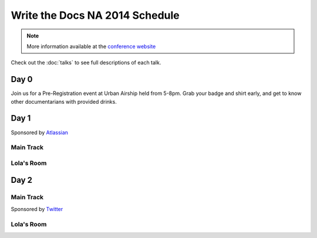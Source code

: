 Write the Docs NA 2014 Schedule
===============================

.. note:: More information available at the `conference website`_

.. _conference website: http://conf.writethedocs.org/na/2014/


Check out the :doc:`talks` to see full descriptions of each talk.

Day 0
-----

Join us for a Pre-Registration event at Urban Airship held from 5-8pm.
Grab your badge and shirt early,
and get to know other documentarians with provided drinks.

Day 1
-----

Sponsored by `Atlassian`_

Main Track
~~~~~~~~~~

.. csv-table:: 
   :header: Time, Session
   :widths: 20, 70
   :file: ../../_data/na2014-day1.csv


Lola's Room
~~~~~~~~~~~

.. csv-table:: 
   :header: Time, Session
   :widths: 20, 70
   :file: ../../_data/na2014-lola-day1.csv


Day 2
-----

Main Track
~~~~~~~~~~

Sponsored by `Twitter`_

.. csv-table::
   :header: Time, Session
   :widths: 20, 70
   :file: ../../_data/na2014-day2.csv

Lola's Room
~~~~~~~~~~~

.. csv-table::
   :header: Time, Session
   :widths: 20, 70
   :file: ../../_data/na2014-day2.csv

.. _Atlassian: https://www.atlassian.com/
.. _Twitter: https://twitter.com/
